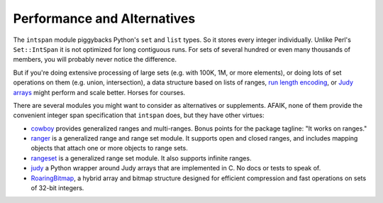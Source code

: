 Performance and Alternatives
============================

The ``intspan`` module piggybacks Python's ``set`` and ``list`` types. So
it stores every integer individually. Unlike Perl's ``Set::IntSpan`` it is
not optimized for long contiguous runs. For sets of several hundred or even
many thousands of members, you will probably never notice the difference.

But if you're doing extensive processing of large sets (e.g.
with 100K, 1M, or more elements), or doing lots of set operations on them
(e.g. union, intersection), a data structure based on
lists of ranges, `run length encoding
<http://en.wikipedia.org/wiki/Run-length_encoding>`_, or `Judy arrays
<http://en.wikipedia.org/wiki/Judy_array>`_ might perform and scale
better. Horses for courses.

There are several modules you might want to consider as alternatives or
supplements. AFAIK, none of them provide the convenient integer span
specification that ``intspan`` does, but they have other virtues:

* `cowboy <http://pypi.python.org/pypi/cowboy>`_ provides
  generalized ranges and multi-ranges. Bonus points for the package
  tagline: "It works on ranges."

* `ranger <http://pypi.python.org/pypi/ranger>`_ is a generalized range and range set
  module. It supports open and closed ranges, and includes mapping objects that
  attach one or more objects to range sets.

* `rangeset <http://pypi.python.org/pypi/rangeset>`_ is a generalized range set
  module. It also supports infinite ranges.

* `judy <http://pypi.python.org/pypi/judy>`_ a Python wrapper around Judy arrays
  that are implemented in C. No docs or tests to speak of.

* `RoaringBitmap <https://pypi.python.org/pypi/roaringbitmap>`_, a
  hybrid array and bitmap structure designed for efficient compression
  and fast operations on sets of 32-bit integers.

